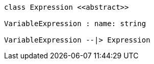 // Variable Expressions

[plantuml, target=diagram-classes, format=png]
....
class Expression <<abstract>>

VariableExpression : name: string

VariableExpression --|> Expression
....
